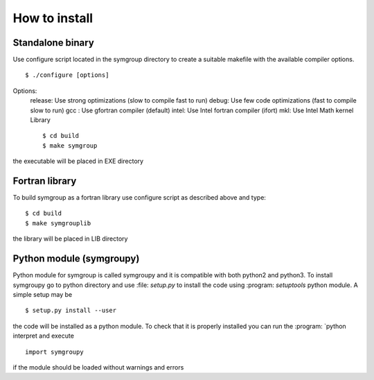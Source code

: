 How to install
==============

Standalone binary
-----------------
Use configure script located in the symgroup directory to create
a suitable makefile with the available compiler options. ::

   $ ./configure [options]

Options:
  release: Use strong optimizations (slow to compile fast to run)
  debug: Use few code optimizations (fast to compile slow to run)
  gcc : Use gfortran compiler (default)
  intel: Use Intel fortran compiler (ifort)
  mkl: Use Intel Math kernel Library ::

   $ cd build
   $ make symgroup

the executable will be placed in EXE directory

Fortran library
---------------
To build symgroup as a fortran library use configure script as described above
and type::

   $ cd build
   $ make symgrouplib

the library will be placed in LIB directory

Python module (symgroupy)
-------------------------

Python module for symgroup is called symgroupy and it is compatible with
both python2 and python3. To install symgroupy go to python directory
and use :file: `setup.py` to install the code using :program: `setuptools` python
module. A simple setup may be ::

   $ setup.py install --user

the code will be installed as a python module. To check that it is properly installed you can
run the :program: `python interpret and execute ::

   import symgroupy

if the module should be loaded without warnings and errors